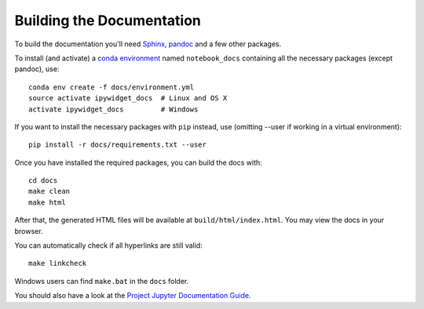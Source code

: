 Building the Documentation
==========================

To build the documentation you'll need `Sphinx <http://www.sphinx-doc.org/>`_, `pandoc <http://pandoc.org/>`_
and a few other packages.

To install (and activate) a `conda environment`_ named ``notebook_docs``
containing all the necessary packages (except pandoc), use::

    conda env create -f docs/environment.yml
    source activate ipywidget_docs  # Linux and OS X
    activate ipywidget_docs         # Windows

.. _conda environment:
    http://conda.pydata.org/docs/using/envs.html#use-environment-from-file

If you want to install the necessary packages with ``pip`` instead, use
(omitting --user if working in a virtual environment)::

    pip install -r docs/requirements.txt --user

Once you have installed the required packages, you can build the docs with::

    cd docs
    make clean
    make html

After that, the generated HTML files will be available at
``build/html/index.html``. You may view the docs in your browser.

You can automatically check if all hyperlinks are still valid::

    make linkcheck

Windows users can find ``make.bat`` in the ``docs`` folder.

You should also have a look at the `Project Jupyter Documentation Guide`__.

__ https://jupyter.readthedocs.io/en/latest/contrib_docs/index.html
